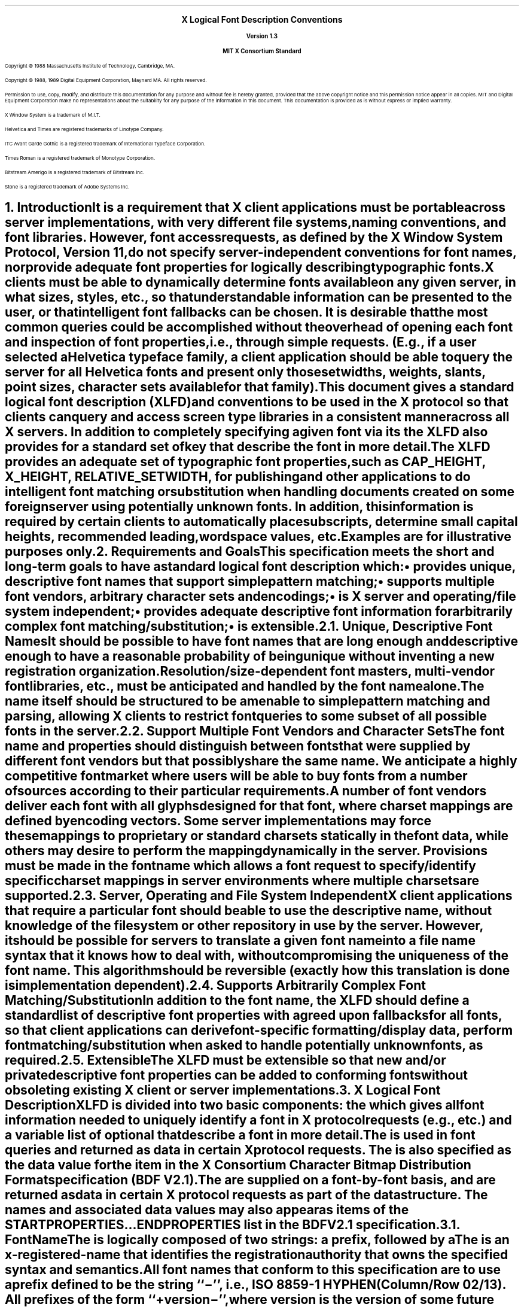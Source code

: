 .\" Use tbl and -ms and macros.t
.\" $XConsortium: xlfd.tbl.ms,v 1.1 89/11/16 18:12:10 rws Exp $
.EH ''''
.OH ''''
.EF ''''
.OF ''''
.ps 11
.nr PS 11
\&
.sp 8
.ce 5
\s+2\fBX Logical Font Description Conventions\fP\s-2

\s-1\fBVersion 1.3\fP\s-1

\s+1\fBMIT X Consortium Standard\fP\s-1
.sp 10
.ps 9
.nr PS 9
.LP
Copyright \(co 1988 
Massachusetts Institute of Technology, 
Cambridge, MA.
.LP
Copyright \(co 1988, 1989 
Digital Equipment Corporation, Maynard MA. All rights reserved.
.LP 
Permission to use, copy, modify, and distribute this documentation 
for any purpose and without fee is hereby granted, provided 
that the above copyright notice and this permission 
notice appear in all copies.
MIT and Digital Equipment Corporation make no representations about the 
suitability for any purpose of the information in this document. 
This documentation is provided as is without express or implied warranty. 
.sp 8
.LP
X Window System is a trademark of M.I.T.
.LP             
Helvetica and Times are registered trademarks of Linotype Company.
.LP
ITC Avant Garde Gothic is a registered trademark of International 
Typeface Corporation.
.LP
Times Roman is a registered trademark of Monotype Corporation.
.LP
Bitstream Amerigo is a registered trademark of Bitstream Inc.
.LP             
Stone is a registered trademark of Adobe Systems Inc.
.ps 11
.nr PS 11
.bp
.EH '\fBX Logical Font Description Conventions\fP''\fBX11, Release 4'
.OH '\fBX Logical Font Description Conventions\fP''\fBX11, Release 4'
.EF ''\fB % \fP''
.OF ''\fB % \fP''
.NH 1 
Introduction
.XS
\*(SN Introduction
.XE
.LP 
It is a requirement that X client applications must be portable across server
implementations, with very different file systems, naming conventions, and 
font libraries.
However, font access requests, 
as defined by the X Window System Protocol, Version 11, 
do not specify server-independent conventions for font names, 
nor provide adequate font properties for logically describing typographic fonts.
.LP
X clients must be able to dynamically determine fonts 
available on any given server, in what sizes, styles, etc., so that 
understandable information can be presented to the user, or that intelligent
font fallbacks can be chosen.
It is desirable that the most common queries could be accomplished 
without the overhead of opening each font and inspection of font properties, 
i.e., through simple 
.PN ListFonts 
requests.
(E.g., if a user selected a Helvetica typeface family, 
a client application should be able to query the server 
for all Helvetica fonts and present only those setwidths, weights, slants, 
point sizes, character sets available for that family).
.LP
This document gives a standard logical font description 
(XLFD) and conventions to be used in the X protocol 
so that clients can query and access screen type libraries 
in a consistent manner across all X servers.
In addition to completely specifying a given font via its 
.PN FontName ,
the XLFD also provides for a standard set of key 
.PN FontProperties
that describe the font in more detail. 
.LP
The XLFD provides an adequate set of typographic font properties, 
such as \s-1CAP_HEIGHT\s+1, \s-1X_HEIGHT\s+1, \s-1RELATIVE_SETWIDTH\s+1, 
for publishing and other applications to do intelligent font matching 
or substitution when handling documents created on some foreign server 
using potentially unknown fonts.
In addition, 
this information is required by certain clients to automatically place 
subscripts, determine small capital heights, recommended leading, 
wordspace values, etc.
.LP
Examples are for illustrative purposes only.
.NH 1
Requirements and Goals
.XS
\*(SN Requirements and Goals
.XE
.LP 
This specification meets the short and long-term goals to have a 
standard logical font description which:
.IP \(bu 5
provides unique, descriptive font names that support simple pattern matching;
.IP \(bu 5
supports multiple font vendors, arbitrary character sets and encodings;
.IP \(bu 5
is X server and operating/file system independent;
.IP \(bu 5
provides adequate descriptive font information for arbitrarily complex font 
matching/substitution;
.IP \(bu 5
is extensible.
.NH 2
Unique, Descriptive Font Names
.XS
\*(SN Unique, Descriptive Font Names
.XE
.LP
It should be possible to have font names that are long enough and 
descriptive enough to have a reasonable probability of being unique 
without inventing a new registration organization.
Resolution/size-dependent font masters, multi-vendor font libraries, 
etc., must be anticipated and handled by the font name alone.
.LP
The name itself should be structured to be amenable to simple pattern 
matching and parsing, allowing X clients to restrict font queries to 
some subset of all possible fonts in the server.
.NH 2
Support Multiple Font Vendors and Character Sets
.XS
\*(SN Support Multiple Font Vendors and Character Sets
.XE
.LP
The font name and properties should distinguish between fonts 
that were supplied by different font vendors 
but that possibly share the same name. 
We anticipate a highly competitive font market where users will be able to 
buy fonts from a number of sources according to their particular requirements.
.LP
A number of font vendors deliver each font with all glyphs designed for that
font, where charset mappings are defined by encoding vectors.
Some server implementations may force these mappings to proprietary 
or standard charsets statically in the font data, 
while others may desire to perform the mapping dynamically in the server.
Provisions must be made in the font name 
which allows a font request to specify/identify specific charset mappings 
in server environments where multiple charsets are supported.
.NH 2
Server, Operating and File System Independent
.XS
\*(SN Server, Operating and File System Independent
.XE
.LP
X client applications that require a particular font should be able to use 
the descriptive name, without knowledge of the file system or other 
repository in use by the server.
However, 
it should be possible for servers to translate a given font name 
into a file name syntax that it knows how to deal with, 
without compromising the uniqueness of the font name.
This algorithm should be reversible (exactly how this translation is done is 
implementation dependent).
.NH 2
Supports Arbitrarily Complex Font Matching/Substitution
.XS
\*(SN Supports Arbitrarily Complex Font Matching/Substitution
.XE
.LP
In addition to the font name, 
the XLFD should define a standard list of descriptive font properties 
with agreed upon fallbacks for all fonts, so that client applications 
can derive font-specific formatting/display data, 
perform font matching/substitution 
when asked to handle potentially unknown fonts, as required.
.NH 2
Extensible
.XS
\*(SN Extensible
.XE
.LP
The XLFD must be extensible so that new and/or private descriptive font 
properties can be added to conforming fonts without obsoleting existing 
X client or server implementations.
.NH 1
X Logical Font Description
.XS
\*(SN X Logical Font Description
.XE
.LP
XLFD is divided into two basic components: 
the 
.PN FontName , 
which gives all font information needed to uniquely identify a font 
in X protocol requests (e.g.,
.PN OpenFont , 
.PN ListFonts , 
etc.) and a variable list of optional 
.PN FontProperties 
that describe a font in more detail.
.LP
The 
.PN FontName 
is used in font queries and returned as data in certain X protocol requests.
The
.PN FontName 
is also specified as the data value for the 
.PN FONT
item in the X Consortium Character Bitmap Distribution Format specification 
(BDF V2.1).
.LP
The 
.PN FontProperties 
are supplied on a font-by-font basis, and are returned 
as data in certain X protocol requests as part of the 
.PN XFontStruct
data structure.
The
.PN FontProperties 
names and associated data values may also appear as items of the 
\s-1\fBSTARTPROPERTIES\fP\s+1...\s-1\fBENDPROPERTIES\fP\s+1 list 
in the BDF V2.1 specification.
.NH 2
FontName
.XS
\*(SN FontName
.XE
.LP
The
.PN FontName 
is logically composed of two strings: a 
.PN FontNameRegistry
prefix, followed by a 
.PN FontNameSuffix . 
The 
.PN FontNameRegistry
is an x-registered-name 
that identifies the registration authority that owns the specified 
.PN FontNameSuffix
syntax and semantics.
.LP
All font names that conform to this specification are to use a 
.PN FontNameRegistry
prefix defined to be the string ``\-'', 
i.e., ISO 8859-1 HYPHEN (Column/Row 02/13). 
All 
.PN FontNameRegistry 
prefixes of the form ``+\fIversion\fP\-'', 
where \fIversion\fP is the version of some future XLFD specification, 
are reserved by the X Consortium for future extensions to XLFD font names.
If required, extensions to the current XLFD font name shall be constructed 
by appending new fields to the current structure, 
each delimited by the existing field delimiter.
The availability of other 
.PN FontNameRegistry
prefixes or fonts that support other registries 
is server implementation dependent.
.LP
In the X protocol specification, 
the 
.PN FontName 
is required to be a string; 
hence, numeric field values are represented in the name as string equivalents.
All 
.PN FontNameSuffix 
fields are also defined as 
.PN FontProperties , 
in which case numeric property values are represented as signed 
or unsigned integers as appropriate.
.NH 3
FontName Syntax
.LP
The
.PN FontName 
is a structured, parsable string (X data type STRING8) 
whose Backus-Naur Form syntax description is as follows:
.IN "FontName Syntax"
.ps 9
.nr PS 9
.TS 
rw(1.5i) lw(3.75i).
.sp 6p
T{
FontName ::=
T}	T{
XFontNameRegistry XFontNameSuffix | 
PrivFontNameRegistry PrivFontNameSuffix
T}
T{
XFontNameRegistry ::=
T}	T{
XFNDelim | XFNExtPrefix Version XFNDelim
T}
T{
XFontNameSuffix ::=
T}	T{
FOUNDRY XFNDelim FAMILY_NAME XFNDelim WEIGHT_NAME
XFNDelim SLANT XFNDelim SETWIDTH_NAME XFNDelim ADD_
STYLE_NAME XFNDelim PIXEL_SIZE XFNDelim POINT_SIZE 
XFNDelim RESOLUTION_X XFNDelim RESOLUTION_Y XFNDelim 
SPACING XFNDelim AVERAGE_WIDTH XFNDelim CHARSET_
REGISTRY XFNDelim CHARSET_ENCODING
T}
T{
Version ::=
T}	T{
STRING8 \- the XLFD version that defines an extension 
to the font name syntax (e.g., ``2.0'')
T}
T{
XFNExtPrefix ::=
T}	T{
OCTET \- the value of ISO8859-1 PLUS (Column/Row 02/13)
T}
T{
XFNDelim ::=
T}	T{
OCTET \- the value of ISO8859-1 HYPHEN (Column/Row 02/13)
T}
T{
PrivFontNameRegistry ::=
T}	T{
STRING8 \- other than those strings reserved by XLFD
T}
PrivFontNameSuffix ::=	STRING8
.TE
.ps 11
.nr PS 11
.LP
Field values are constructed as strings of ISO8859-1 graphic characters, 
excluding the following:
.IP \(bu 5
HYPHEN (02/13), the XLFD font name delimiter character;
.IP \(bu 5
QUESTION MARK (03/15) and ASTERISK (02/10), the X protocol 
fontname wildcard characters.
.LP
Alphabetic case distinctions are allowed, but are for human readability 
concerns only.
Conforming X servers will perform matching on font name query/open requests 
independent of case.
The entire font name string must have no more than 255 characters.
It is recommended that clients construct font name query patterns 
by explicitly including all field delimiters to avoid unexpected results.
Note, that SPACE is a valid character of a 
.PN FontName 
field; e.g., a FAMILY_NAME might be ITC Avant Garde Gothic.
.NH 3
FontName Field Definitions
.XS
\*(SN FontName Field Definitions
.XE
.NH 4
FOUNDRY : x-registered-name
.XS
\*(SN FOUNDRY : x-registered-name
.XE
.LP
FOUNDRY is an x-registered-name,
the name or identifier of the digital type foundry 
that digitized and supplied the font data, 
or if different, the identifier of the organization that last modified 
the font shape or metric information.
.LP
The reason this distinction is necessary is 
that a given font design may be licensed from one source (e.g., ITC) 
but digitized and sold by any number of different type suppliers.
Each digital version of the original design will in general be somewhat 
different in metrics and shape from the idealized original font data, 
as each font foundry, for better or for worse, has its own standards 
and practices for tweaking a typeface for a particular generation 
of output technologies, or has its own perception of market needs. 
.LP
It is up to the type supplier to register with the X Consortium a 
suitable name for this 
.PN FontName 
field, according to the registration procedures defined by the Consortium.
.LP
The X Consortium shall define procedures for registering foundry names, 
and shall maintain and publish in a timely manner 
a registry of such registered names for use in XLFD font names and properties.
.LP
.NH 4
FAMILY_NAME : string
.XS
\*(SN FAMILY_NAME : string
.XE
.LP
FAMILY_NAME is a string that identifies the range or ``family'' of 
typeface designs that are all variations of one basic typographic style. 
This must be spelled out in full, with words separated by spaces as required. 
This name must be human-understandable and suitable for presentation to a 
font user to identify the typeface family.
.LP
It is up to the type supplier to supply and maintain a suitable string for 
this field and font property, to secure the proper legal title to a given 
name, and to guard against the infringement of other's copyrights or 
trademarks.
By convention, FAMILY_NAME is not translated.
FAMILY_NAME may include an indication of design ownership 
if considered a valid part of the 
typeface family name (see examples below).
.LP
Examples of FAMILY_NAMEs:
.LP
.Ds
Helvetica
ITC Avant Garde Gothic 
Times
Times Roman
Bitstream Amerigo
Stone
.De
.NH 4
WEIGHT_NAME : string
.XS
\*(SN WEIGHT_NAME : string
.XE
.LP
WEIGHT_NAME is a string that identifies the font's typographic weight, 
i.e., the nominal blackness of the font, 
according to the FOUNDRY's judgement.
This name must be human-understandable and suitable for presentation to a 
font user.
.LP 
The interpretation of this field is somewhat problematic, 
as the typographic judgement of weight has traditionally 
depended on the overall design of the typeface family in question 
(i.e., it is possible that the DemiBold weight of one font could be 
almost equivalent in typographic feel to a Bold font from another family).
.LP
WEIGHT_NAME is captured as an arbitrary string 
since it is an important part of a font's complete human-understandable name, 
but it should not be used for font matching/substitution.
X client applications should use the weight-related font properties 
(RELATIVE_WEIGHT and WEIGHT) that give the coded relative weight, 
and the calculated weight, respectively, for this purpose.
.NH 4
SLANT : code-string
.XS
\*(SN SLANT : code-string
.XE
.LP
SLANT is a code-string that indicates the overall posture of the 
typeface design used in the font.
The encoding is as follows:
.TS H
lw(.5i) lw(1.25i) lw(3.5i).
_
.sp 6p
.B
Code	English Translation	Description
.sp 6p
_
.sp 6p
.TH
.R
``R''	Roman	Upright design
``I''	Italic	T{
Italic design, slanted clockwise from vertical
T}
``O''	Oblique	T{
Obliqued upright design, slanted clockwise from vertical
T}
``RI''	Reverse Italic	T{
Italic design, slanted counter clockwise from vertical
T}
``RO''	Reverse Oblique	T{
Obliqued upright design, slanted counter clockwise from vertical
T}
``OT''	Other	Other
.sp 6p
_
.TE
.LP
The SLANT codes are for programming convenience only, and usually are 
converted into their equivalent human-understandable form before being 
presented to a user.
.NH 4
SETWIDTH_NAME : string
.XS
\*(SN SETWIDTH_NAME : string
.XE
.LP 
SETWIDTH_NAME is a string that gives the font's typographic 
proportionate width, i.e., the nominal width per horizontal unit of the 
font, according to the FOUNDRY's judgment.
.LP
As with WEIGHT_NAME, the interpretation of this field or font property is 
somewhat problematic, as the designer's judgment of setwidth has 
traditionally depended on the overall design of the typeface family in 
question.
X client applications should use the RELATIVE_SETWIDTH font property 
which gives the relative coded proportionate width, or calculate 
the proportionate width, 
for purposes of font matching or substitution.
.LP
Examples of SETWIDTH_NAMEs:
.LP
.Ds
Normal 
Condensed 
Narrow 
Double Wide
.De
.NH 4
ADD_STYLE_NAME : string
.XS
\*(SN ADD_STYLE_NAME : string
.XE
.LP
ADD_STYLE_NAME is a string that identifies additional typographic 
style information not captured by other fields, but needed 
to uniquely identify the font.
.LP
ADD_STYLE_NAME is not a typeface classification field, 
and is only used for uniqueness. 
Its usage, as such, is not limited to typographic style distinctions.
.LP
Examples of ADD_STYLE_NAMEs:
.LP
.Ds
Serif
Sans Serif
Informal
Decorated
.De
.NH 4
PIXEL_SIZE : integer-string
.XS
\*(SN PIXEL_SIZE : integer-string
.XE
.LP 
PIXEL_SIZE is an unsigned integer-string typographic metric in 
device pixels which gives the body size of the font at a particular 
POINT_SIZE and RESOLUTION_Y.
PIXEL_SIZE normally incorporates additional vertical spacing 
considered part of the font design.
(Note, however, that this value is not necessarily equivalent to the height 
of the font bounding box).
PIXEL_SIZE is in the range zero to a ``very-large-number''.
.LP
PIXEL_SIZE would normally be used by X client applications that need to 
query fonts according to device-dependent size, 
regardless of the point size or vertical resolution 
the font was designed for.
.NH 4
POINT_SIZE : integer-string
.XS
\*(SN POINT_SIZE integer-string
.XE
.LP 
POINT_SIZE is an unsigned integer-string typographic metric in 
device-independent units which gives the body size 
the font was designed for.
This field normally incorporates additional vertical spacing 
considered part of the font design.
(Note, however, that POINT_SIZE is not necessarily equivalent to the height 
of the font bounding box). 
POINT_SIZE is expressed in decipoints (where points are as defined 
in the X protocol or 72.27 pts = 1 inch) in the range zero to a 
``very-large-number''.
.LP
POINT_SIZE and RESOLUTION_Y would be used by X clients to query fonts 
according to device-independent size, to maintain constant text 
size on the display regardless of the PIXEL_SIZE used for the font.
.NH 4
RESOLUTION_X : integer-string
.XS
\*(SN RESOLUTION_X : integer-string
.XE
.NH 4
RESOLUTION_Y : integer-string
.XS
\*(SN RESOULTION_Y : integer-string
.XE
.LP 
RESOLUTION_X and RESOLUTION_Y are unsigned integer-strings, 
the horizontal and vertical resolution that the font was designed for, 
measured in pixels/dots per inch (dpi).
Horizontal and vertical values are required 
since a separate bitmap font must be designed 
for displays with very different aspect ratios
(e.g., 1:1, 4:3, 2:1, etc.).
.LP 
The separation of pixel/point size and resolution is necessary 
because X allows for servers with very different video characteristics 
(e.g., horizontal and vertical resolution, screen and pixel size, 
pixel shape, etc.) to potentially access the same font library.
The font name, then, must differentiate between a 14 point font designed 
for 75 dpi (body size of about 14 pixels) or a 14 point font designed 
for 150 dpi (about 28 pixels), etc.
Further, 
in servers that implement some or all fonts as continuously scaled outlines,
POINT_SIZE and RESOLUTION_Y will help the server to differentiate 
between potentially separate font masters for text, title,
and display sizes or for other typographic considerations.
.NH 4 
SPACING : code-string
.XS
\*(SN SPACING : code-string
.XE
.LP 
SPACING is a code-string that indicates the escapement class of the font, 
i.e., monospace (fixed pitch), proportional (variable pitch), 
or charcell (a special monospaced font that conforms to the traditional 
data processing character cell font model).
.ps 9
.nr PS 9
.TS H
lw(.5i) lw(1.25i) lw(3.5i).
_
.sp 6p
.B
Code	English Translation	Description
.sp 6p
_
.sp 6p
.TH
.R
``P''	Proportional	T{
A font whose logical character widths vary for each glyph.
Note that no other restrictions are placed on the metrics 
of a proportional font.
T}
``M''	Monospaced	T{
A font whose logical character widths are constant 
(i.e., all char widths of the font are = max_bounds.width).
No other restrictions are placed on the metrics of a monospaced font.
T}
``C''	CharCell	T{
A monospaced font which follows the standard typewriter character cell model
(i.e., the glyphs of the font can be modeled by X clients as ``boxes'' 
of the same width and height which are imaged side by side 
to form text strings, or top to bottom to form text lines.
By definition, 
all glyphs have the same logical character width, 
and no glyphs have ``ink'' outside of the character cell\-there is no kerning 
(i.e., on a per char basis with positive metrics: 
0 <= left-bearing <= right-bearing <= width; 
with negative metrics: width <= left-bearing <= right-bearing <= 0)\-and 
the vertical extents of the font do not exceed the vertical spacing 
(i.e., on a per char basis: ascent <= font-ascent 
and descent <= font-descent). 
The cell height = font-descent + font-ascent, and width = AVERAGE_WIDTH.
T}
.sp 6p
_
.TE
.ps 11
.nr PS 11
.NH 4
AVERAGE_WIDTH : integer-string
.XS
\*(SN AVERAGE_WIDTH : integer-string
.XE
.LP 
AVERAGE_WIDTH is an unsigned integer-string typographic metric value 
giving the unweighted arithmetic mean width of all glyphs in the font, 
measured in 1/10th pixels.
Note, for monospaced and character cell fonts, 
this is the width of all glyphs in the font.
.NH 4
CHARSET_REGISTRY : x-registered-name
.XS
\*(SN CHARSET_REGISTRY : x-registered-name
.XE
.NH 4
CHARSET_ENCODING : registered-name
.XS
\*(SN CHARSET_ENCODING : registered-name
.XE
.LP
The character set used to encode the glyphs of the font (and implicitly 
the font's glyph repertoire), as maintained by the X Consortium character 
set registry.
CHARSET_REGISTRY is an x-registered-name that identifies 
the registration authority that owns the specified encoding.
CHARSET_ENCODING is a registered-name that identifies the coded character set 
as defined by that registration authority.
.LP
Although the X protocol does not explicitly have any knowledge about 
character set encodings, 
it is expected that server implementers will prefer to embed knowledge 
of certain proprietary or industry standard charsets into their font library 
for reasons of performance and convenience. 
The CHARSET_REGISTRY and CHARSET_ENCODING fields/properties allow 
an X client font request to specify a specific charset mapping 
in server environments where multiple charsets are supported.
The availability of any particular 
character set is font and server implementation dependent.
.LP
To prevent collisions when defining character set names, 
it is recommended that CHARSET_REGISTRY/CHARSET_ENCODING name pairs 
be constructed according to the following conventions:
.IN "CHARSET Syntax"
.ps 9
.nr PS 9
.TS
rw(1.5i) lw(3.75i).
.sp 6p
CharsetRegistry ::=	T{
StdCharsetRegistryName | PrivCharsetRegistryName
T}
CharsetEncoding ::=	T{
StdCharsetEncodingName | PrivCharsetEncodingName
T}
StdCharsetRegistryName ::=	T{
StdOrganizationId StdNumber | StdOrganizationId StdNumber Dot Year
T}
PrivCharsetRegistryName ::=	OrganizationId STRING8
StdCharsetEncodingName ::=	T{
STRING8--numeric part # of referenced standard
T}
PrivCharsetEncodingName ::=	STRING8
StdOrganizationId ::=	T{
STRING8--the registered name or acronym of the referenced standard organization
T}
StdNumber ::=	STRING8--referenced standard number
OrganizationId ::=	T{
STRING8--the registered name or acronym of the organization
T}
Dot ::=	``\.''--ISO 8859-1 FULL STOP (Column/Row 2/14)
Year ::=	STRING8--numeric year (for example, 1989)
.TE
.ps 11
.nr PS 11
.LP
The X Consortium shall maintain and publish in a timely manner a 
registry of such character set names for use in X protocol font names 
and properties as specified in XLFD.
.LP
The ISO Latin 1 character set shall be registered by the X Consortium as the 
CHARSET_REGISTRY-CHARSET_ENCODING value pair: ``ISO8859-1''.
.NH 3
Examples
.LP
The following examples of font names are derived from the screen fonts 
shipped with the R3 server.
.ps 9
.nr PS 9
.TS H
lw(1.35i) lw(4.55i).
_
.sp 6p
.B
Font	X FontName
.sp 6p
_
.sp 6p
.TH
.R
\fB75dpi Fonts\fP
.sp 3p
T{
Charter 12pt
T}	T{
-Bitstream-Charter-Medium-R-Normal--12-120-75-75-P-68-ISO8859-1
T}
T{
Charter Bold 12pt
T}	T{
-Bitstream-Charter-Bold-R-Normal--12-120-75-75-P-76-ISO8859-1
T}
T{
Charter BoldItalic 12pt
T}	T{
-Bitstream-Charter-Bold-I-Normal--12-120-75-75-P-75-ISO8859-1C
T}
T{
Charter Italic 12pt
T}	T{
-Bitstream-Charter-Medium-I-Normal--12-120-75-75-P-66-ISO8859-1
T}
Courier 8pt	-Adobe-Courier-Medium-R-Normal--8-80-75-75-M-50-ISO8859-1
Courier 10pt	-Adobe-Courier-Medium-R-Normal--10-100-75-75-M-60-ISO8859-1
Courier 12pt	-Adobe-Courier-Medium-R-Normal--12-120-75-75-M-70-ISO8859-1
Courier 14pt	-Adobe-Courier-Medium-R-Normal--14-140-75-75-M-90-ISO8859-1
Courier 18pt	-Adobe-Courier-Medium-R-Normal--18-180-75-75-M-110-ISO8859-1
Courier 24pt	-Adobe-Courier-Medium-R-Normal--24-240-75-75-M-150-ISO8859-1
T{
Courier Bold 10pt
T}	T{
-Adobe-Courier-Bold-R-Normal--10-100-75-75-M-60-ISO8859-1
T}
T{
Courier BoldOblique 10pt
T}	T{
-Adobe-Courier-Bold-O-Normal--10-100-75-75-M-60-ISO8859-1
T}
T{
Courier Oblique 10pt
T}	T{
-Adobe-Courier-Medium-O-Normal--10-100-75-75-M-60-ISO8859-1
T}
.sp 3p
\fB100dpi Fonts\fP
.sp 3p
T{
Symbol 8pt
T}	T{
-Adobe-Symbol-Medium-R-Normal--11-80-100-100-P-61-Adobe-FONTSPECIFIC
T}
T{
Symbol 10pt
T}	T{
-Adobe-Symbol-Medium-R-Normal--14-100-100-100-P-85-Adobe-FONTSPECIFIC
T}
T{
Symbol 12pt
T}	T{
-Adobe-Symbol-Medium-R-Normal--17-120-100-100-P-95-Adobe-FONTSPECIFIC
T}
T{
Symbol 14pt
T}	T{
-Adobe-Symbol-Medium-R-Normal--20-140-100-100-P-107-Adobe-\%FONTSPECIFIC
T}
T{
Symbol 18pt
T}	T{
-Adobe-Symbol-Medium-R-Normal--25-180-100-100-P-142-Adobe-\%FONTSPECIFIC
T}
T{
Symbol 24pt
T}	T{
-Adobe-Symbol-Medium-R-Normal--34-240-100-100-P-191-Adobe-\%FONTSPECIFIC
T}
T{
Times Bold 10pt
T}	T{
-Adobe-Times-Bold-R-Normal--14-100-100-100-P-76-ISO8859-1
T}
T{
Times BoldItalic 10pt
T}	T{
-Adobe-Times-Bold-I-Normal--14-100-100-100-P-77-ISO8859-1
T}
T{
Times Italic 10pt
T}	T{
-Adobe-Times-Medium-I-Normal--14-100-100-100-P-73-ISO8859-1
T}
T{
Times Roman 10pt
T}	T{
-Adobe-Times-Medium-R-Normal--14-100-100-100-P-74-ISO8859-1
T}
_
.TE
.ps 11
.nr PS 11
.NH 2
FontProperties
.XS
\*(SN FontProperties
.XE
.LP
All font properties are optional, but will generally include the 
font name fields, and on a font-by-font basis any other useful font 
descriptive/usage information that may be required to use the font 
intelligently.
The XLFD specifies an extensive set of standard X font properties, 
their interpretation and fallback rules when the property is not defined 
for a given font.
The goal is to provide client applications with enough font information 
to be able to make automatic formatting/display decisions 
with good typographic results.
.LP
Additional standard X font property definitions may be defined in the 
future and private properties may exist in X fonts at any time.
Private font properties should be defined to conform to the general mechanism 
defined in the X protocol to prevent overlap of name space and ambiguous 
property names, i.e., private font property names are of the form: 
ISO8859-1 UNDERSCORE (Column/Row 05/15), 
followed by the organizational identifier, followed by UNDERSCORE, 
and terminated with the property name.
.LP
The Backus-Naur Form syntax description of X Font Properties is:
.IN "Font Properties" "BNF Syntax"
.ps 9
.nr PS 9
.TS
rw(1.5i) lw(3.75i).
.sp 6p
Properties ::=	OptFontPropList
OptFontPropList ::=	NULL | OptFontProp OptFontPropList
OptFontProp ::=	PrivateFontProp | XFontProp
PrivateFontProp ::=	T{
STRING8 | Underscore OrganizationId Underscore STRING8
T}
XFontProp ::=	T{
FOUNDRY | FAMILY_NAME | WEIGHT_NAME | SLANT | \%SETWIDTH_NAME | ADD_STYLE_NAME 
| PIXEL_SIZE | POINT_SIZE \%| RESOLUTION_X | RESOLUTION_Y | SPACING | 
AVERAGE_WIDTH | CHARSET_REGISTRY | CHARSET_ENCODING | QUAD_WIDTH | 
RESOLUTION | MIN_SPACE | NORM_SPACE | MAX_SPACE | END_SPACE | SUPERSCRIPT_X | 
SUPERSCRIPT_Y | SUBSCRIPT_X | SUBSCRIPT_Y | UNDERLINE_POSITION | 
UNDERLINE_THICKNESS | STRIKEOUT_ASCENT | STRIKEOUT_DESCENT | ITALIC_ANGLE 
| X_HEIGHT | WEIGHT | FACE_NAME | COPYRIGHT | AVG_CAPITAL_WIDTH | 
AVG_LOWERCASE_WIDTH | RELATIVE_SETWIDTH | RELATIVE_WEIGHT | CAP_HEIGHT | 
SUPERSCRIPT_SIZE | FIGURE_WIDTH | SUBSCRIPT_SIZE | SMALL_CAP_SIZE | 
NOTICE | DESTINATION
T}
Underscore ::=	T{
OCTET-the value of ISO8859-1 UNDERSCORE character (Column/Row \%05/15)
T}
OrganizationId ::=	T{
STRING8-the registered name of the organization
T}
.TE
.ps 11
.nr PS 11
.NH 3
FOUNDRY : ATOM
.XS
\*(SN FOUNDRY : ATOM
.XE
.LP
As defined in the
.PN FontName ,
except the property type is ATOM. 
.LP
FOUNDRY can not be calculated or defaulted if not supplied as a font property.
.NH 3
FAMILY_NAME : ATOM
.XS
\*(SN FAMILY_NAME : ATOM
.XE
.LP
As defined in the 
.PN FontName ,
except the property type is ATOM. 
.LP
FAMILY_NAME can not be calculated or defaulted if not supplied as a font 
property.
.NH 3
WEIGHT_NAME : ATOM
.XS
\*(SN WEIGHT_NAME : ATOM
.XE
.LP
As defined in the 
.PN FontName ,
except the property type is ATOM. 
.LP
WEIGHT_NAME can be defaulted if not supplied as a font property, as follows:
.LP
.DS
if (WEIGHT_NAME undefined) then 
   WEIGHT_NAME = ATOM(``Medium'')
.DE
.NH 3
SLANT : ATOM
.XS
\*(SN SLANT : ATOM
.XE
.LP
As defined in the 
.PN FontName ,
except the property type is ATOM. 
.LP
SLANT can be defaulted if not supplied as a font property, as follows:
.LP
.DS
if (SLANT undefined) then 
   SLANT = ATOM(``R'')
.DE
.NH 3
SETWIDTH_NAME : ATOM
.XS
\*(SN SETWIDTH_NAME : ATOM
.XE
.LP
As defined in the 
.PN FontName ,
except the property type is ATOM.
.LP
SETWIDTH_NAME can be defaulted if not supplied as a font property, as follows:
.LP
.DS
if (SETWIDTH_NAME undefined) then
   SETWIDTH_NAME = ATOM(``Normal'')
.DE
.NH 3
ADD_STYLE_NAME : ATOM
.XS
\*(SN ADD_STYLE_NAME : ATOM
.XE
.LP
As defined in the 
.PN FontName ,
except the property type is ATOM.
.LP
ADD_STYLE_NAME can be defaulted if not supplied as a font property, as follows:
.LP
.DS
if (ADD_STYLE_NAME undefined) then
   ADD_STYLE_NAME = ATOM(``'')
.DE
.NH 3
PIXEL_SIZE : CARD32
.XS
\*(SN PIXEL_SIZE : CARD32
.XE
.LP
As defined in the 
.PN FontName ,
except the property type is CARD32.
.LP
X clients requiring pixel values for the various typographic fixed 
spaces (EM space, EN space and THIN space), can use the following 
algorithm for computing these values from other properties specified 
for a font:
.LP
.DS
DeciPointsPerInch = 722.7
EMspace = ROUND ((RESOLUTION_X * POINT_SIZE) / DeciPointsPerInch)
ENspace = ROUND (EMspace / 2)
THINspace = ROUND (EMspace / 3)\fP
.DE
.LP
Note that a ``/'' denotes real division, ``*'' denotes real multiplication,
and ``ROUND'' denotes a function that rounds its real argument ``a'' up/down 
to the next integer, according to x = FLOOR(a + 0.5), where FLOOR is a 
function that rounds its argument down to an integer.
.LP
PIXEL_SIZE can be approximated if not supplied as a font property, 
according to the algorithm:
.LP
.DS
DeciPointsPerInch = 722.7
if (PIXEL_SIZE undefined) then
   PIXEL_SIZE = ROUND ((RESOLUTION_Y * POINT_SIZE) / DeciPointsPerInch)
.DE
.NH 3
POINT_SIZE : CARD32
.XS
\*(SN POINT_SIZE : CARD32
.XE
.LP
As defined in the 
.PN FontName ,
except the property type is CARD32.
.LP
X clients requiring device-independent values for EMspace, 
ENspace and THINspace, can use the following algorithm:
.LP
.DS I
EMspace = ROUND (POINT_SIZE / 10)
ENspace = ROUND (POINT_SIZE / 20)
THINspace = ROUND (POINT_SIZE / 30)
.DE
.LP
Design POINT_SIZE can not be calculated or approximated.
.NH 3
RESOLUTION_X : CARD32
.XS
\*(SN RESOLUTION_X : CARD32
.XE
.LP
As defined in the 
.PN FontName ,
except the property type is CARD32.
.LP
RESOLUTION_X cannot be calculated or approximated.
.NH 3
RESOLUTION_Y : CARD32
.XS
\*(SN RESOLUTION_Y : CARD32
.XE
.LP
As defined in the 
.PN FontName ,
except the property type is CARD32.
.LP
RESOLUTION_Y cannot be calculated or approximated.
.NH 3
SPACING : ATOM
.XS
\*(SN SPACING : ATOM
.XE
.LP
As defined in the 
.PN FontName ,
except the property type is ATOM.
.LP
SPACING can be calculated if not supplied as a font property, 
according to the definitions given above for the 
.PN FontName .
.NH 3
AVERAGE_WIDTH : CARD32
.XS
\*(SN AVERAGE_WIDTH : CARD32
.XE
.LP
As defined in the 
.PN FontName ,
except the property type is CARD32.
.LP
AVERAGE_WIDTH can be calculated if not provided as a font property, 
according to the following algorithm:
.LP
.DS
if (AVERAGE_WIDTH undefined) then
   AVERAGE_WIDTH = ROUND (MEAN (all glyph widths in font) * 10)
.DE
.LP
where MEAN is a function that returns the arithmetic mean of its arguments.
.LP
X clients requiring values for the number of characters per inch (pitch) 
of a monospaced font can use the following algorithm using the 
AVERAGE_WIDTH and RESOLUTION_X font properties:
.LP
.DS
if (SPACING not proportional) then
   CharPitch = (RESOLUTION_X * 10) / AVERAGE_WIDTH
.DE
.NH 3
CHARSET_REGISTRY : ATOM
.XS
\*(SN CHARSET_REGISTRY : ATOM
.XE
.LP
As defined in the 
.PN FontName ,
except the property type is ATOM.
.LP
CHARSET_REGISTRY can not be defaulted if not supplied as a font property.
.NH 3
CHARSET_ENCODING : ATOM
.XS
\*(SN CHARSET_ENCODING : ATOM
.XE
.LP
As defined in the 
.PN FontName ,
except the property type is ATOM.
.LP
CHARSET_ENCODING can not be defaulted if not supplied as a font property.
.NH 3
MIN_SPACE : CARD32
.XS
\*(SN MIN_SPACE : CARD32
.XE
.LP
MIN_SPACE is an unsigned integer value 
that gives the recommended minimum wordspace value to be used with this font.
.LP
MIN_SPACE can be approximated if not provided as a font property, 
according to the algorithm:
.LP
.DS I
if (MIN_SPACE undefined) then
   MIN_SPACE = ROUND(0.75 * NORM_SPACE)
.DE
.NH 3
NORM_SPACE : CARD32
.XS
\*(SN NORM_SPACE : CARD32
.XE
.LP
NORM_SPACE is an unsigned integer value 
that gives the recommended normal wordspace value to be used with this font.
.LP
NORM_SPACE can be approximated if not provided as a font property, 
according to the following algorithm:
.LP
.DS 0
DeciPointsPerInch = 722.7
if (NORM_SPACE undefined) then
   if (SPACE glyph exists) then
      NORM_SPACE = width of SPACE
   else NORM_SPACE = ROUND((0.33 * RESOLUTION_X * POINT_SIZE) /
					DeciPointsPerInch)
.DE
.NH 3
MAX_SPACE : CARD32
.XS
\*(SN MAX_SPACE : CARD32
.XE
.LP
MAX_SPACE is an unsigned integer value 
that gives the recommended maximum wordspace value to be used with this font.
.LP
MAX_SPACE can be approximated if not provided as a font property, 
according to the following algorithm:
.LP
.DS
if (MAX_SPACE undefined) then
   MAX_SPACE = ROUND(1.5 * NORM_SPACE)
.DE
.NH 3
END_SPACE : CARD32
.XS
\*(SN END_SPACE : CARD32
.XE
.LP
END_SPACE is an unsigned integer value 
that gives the recommended spacing at the end of sentences.
.LP
END_SPACE can be approximated if not provided as a font property, 
according to the following algorithm:
.LP
.DS 
if (END_SPACE undefined) then
   END_SPACE = NORM_SPACE
.DE
.NH 3
AVG_CAPITAL_WIDTH : INT32
.XS
\*(SN AVG_CAPITAL_WIDTH : INT32
.XE
.LP
AVG_CAPITAL_WIDTH is an integer value 
that gives the unweighted arithmetic mean width of all the capital glyphs 
in the font, in 1/10th pixels (applies to Latin and non-Latin fonts).
For Latin fonts, 
capitals are the glyphs A-Z.
Normally used for font matching/substitution.
.LP
AVG_CAPITAL_WIDTH can be calculated if not provided as a font property, 
according to the following algorithm:
.LP
.DS I
if (AVG_CAPITAL_WIDTH undefined) then
   AVG_CAPITAL_WIDTH = ROUND (MEAN (capital glyph widths) * 10)
.DE
.LP 
Note that MEAN is a function that returns the arithmetic mean of its arguments.
.NH 3
AVG_LOWERCASE_WIDTH : INT32
.XS
\*(SN AVG_LOWERCASE_WIDTH : INT32
.XE
.LP
AVG_LOWERCASE_WIDTH is an integer value 
that gives the unweighted arithmetic mean width of all the lower case glyphs 
in the font in 1/10th pixels.
For Latin fonts, 
lower case are the glyphs a-z. 
Normally used for font matching or substitution. 
.LP
Where appropriate, 
AVG_LOWERCASE_WIDTH can be approximated if not provided as a font property, 
according to the following algorithm:
.LP
.DS
if (AVG_LOWERCASE_WIDTH undefined) then
   if (lower case exists) then
      AVG_LOWERCASE_WIDTH = ROUND (MEAN (lower case glyph widths) * 10)
   else AVG_LOWERCASE_WIDTH undefined
.DE
.NH 3
QUAD_WIDTH : INT32 (DEPRECATED)
.XS
\*(SN QUAD_WIDTH : INT32 (DEPRECATED)
.XE
.LP
QUAD_WIDTH was incorrectly defined in the X protocol, 
and is redundant since all typographic fixed spaces (EM, EN and THIN) 
are constant for a given font size 
(i.e., they do not vary according to setwidth).
X clients requiring these properties are encouraged to discontinue usage of 
QUAD_WIDTH and compute these values from other font properties.
X clients requiring a font-dependent width value should use 
either the FIGURE_WIDTH or one of the average character width font properties 
(AVERAGE_WIDTH, AVG_CAPITAL_WIDTH or AVG_LOWERCASE_WIDTH) for this purpose.
.LP
See also PIXEL_SIZE, FIGURE_WIDTH, AVERAGE_WIDTH, AVG_CAPITAL_WIDTH and 
AVG_LOWERCASE_WIDTH font property definitions.
.NH 3
FIGURE_WIDTH : INT32
.XS
\*(SN FIGURE_WIDTH : INT32
.XE
.LP
FIGURE_WIDTH is an integer typographic metric 
that gives the width of the tabular figures and the dollar sign,
if suitable for tabular setting (all widths equal).
For Latin fonts, these tabular figures are the arabic numerals 0-9.
.LP
FIGURE_WIDTH can be approximated if not supplied as a font property, 
according to the following algorithm:
.LP
.DS I
if (numerals and DOLLAR sign are defined & widths are equal) then
   FIGURE_WIDTH = width of DOLLAR
else FIGURE_WIDTH property undefined
.DE
.NH 3
SUPERSCRIPT_X : INT32
.XS
\*(SN SUPERSCRIPT_X : INT32
.XE
.LP
SUPERSCRIPT_X is an integer value 
that gives the recommended horizontal offset in pixels 
from the position point to the X origin of synthetic superscript text.
If the current position point is at [X,Y], 
then superscripts should begin at [X + SUPERSCRIPT_X, Y - SUPERSCRIPT_Y].
.LP
SUPERSCRIPT_X can be approximated, if not provided as a font property, 
according to the following algorithm:
.LP
.DS
if (SUPERSCRIPT_X undefined) then
   if (TANGENT(ITALIC_ANGLE) defined) then
      SUPERSCRIPT_X = ROUND((0.40 * CAP_HEIGHT) / TANGENT(ITALIC_ANGLE))
   else SUPERSCRIPT_X = ROUND(0.40 * CAP_HEIGHT)
.DE
.LP
Note that TANGENT is a trigonometric function that returns the tangent of 
its argument (in degrees scaled by 64).
.NH 3
SUPERSCRIPT_Y : INT32
.XS
\*(SN SUPERSCRIPT_Y : INT32
.XE
.LP
SUPERSCRIPT_Y is an integer value 
that gives the recommended vertical offset in pixels 
from the position point to the Y origin of synthetic superscript text.
If the current position point is at [X,Y], 
then superscripts should begin at [X + SUPERSCRIPT_X, Y - SUPERSCRIPT_Y].
.LP
SUPERSCRIPT_Y can be approximated, if not provided as a font property, 
according to the following algorithm:
.LP
.DS
if (SUPERSCRIPT_Y undefined) then
   SUPERSCRIPT_Y = ROUND(0.40 * CAP_HEIGHT)
.DE
.NH 3
SUBSCRIPT_X : INT32
.XS
\*(SN SUBSCRIPT_X : INT32
.XE
.LP
SUBSCRIPT_X is an integer value 
that gives the recommended horizontal offset in pixels 
from the position point to the X origin of synthetic subscript text.
If the current position point is at [X,Y], 
then subscripts should begin at [X + SUBSCRIPT_X, Y + SUBSCRIPT_Y].
.LP
SUBSCRIPT_X can be approximated, if not provided as a font property, 
according to the following algorithm:
.LP
.DS
if (SUBSCRIPT_X undefined) then
   if (TANGENT(ITALIC_ANGLE) defined) then
      SUBSCRIPT_X = ROUND((0.40 * CAP_HEIGHT) / TANGENT(ITALIC_ANGLE))
   else SUBSCRIPT_X = ROUND(0.40 * CAP_HEIGHT)
.DE
.NH 3
SUBSCRIPT_Y : INT32
.XS
\*(SN SUBSCRIPT_Y : INT32
.XE
.LP
SUBSCRIPT_Y is an integer value 
that gives the recommended vertical offset in pixels 
from the position point to the Y origin of synthetic subscript text.
If the current position point is at [X,Y], 
then subscripts should begin at [X + SUBSCRIPT_X, Y + SUBSCRIPT_Y].
.LP
SUBSCRIPT_Y can be approximated, if not provided as a font property, 
according to the following algorithm:
.LP
.DS
if (SUBSCRIPT_Y undefined) then
   SUBSCRIPT_Y = ROUND(0.40 * CAP_HEIGHT)
.DE
.NH 3
SUPERSCRIPT_SIZE : CARD32
.XS
\*(SN SUPERSCRIPT_SIZE : CARD32
.XE
.LP
SUPERSCRIPT_SIZE is an unsigned integer value 
that gives the recommended body size of synthetic superscripts 
to be used with this font, in pixels.
Note that this will generally be smaller than the size of the 
current font;
i.e., superscripts are imaged from a smaller font, 
offset according to SUPERSCRIPT_X and SUPERSCRIPT_Y.
.LP
SUPERSCRIPT_SIZE can be approximated if not provided as a font property, 
according to the following algorithm:
.LP
.DS
if (SUPERSCRIPT_SIZE undefined) then
   SUPERSCRIPT_SIZE = ROUND(0.60 * PIXEL_SIZE)
.DE
.NH 3
SUBSCRIPT_SIZE : CARD32
.XS
\*(SN SUBSCRIPT_SIZE : CARD32
.XE
.LP
SUBSCRIPT_SIZE is an unsigned integer value 
that gives the recommended body size of synthetic subscripts 
to be used with this font, in pixels.
As with SUPERSCRIPT_SIZE, 
this will generally be smaller than the size of the current font; 
i.e., subscripts are imaged from a smaller font, 
offset according to SUBSCRIPT_X and SUBSCRIPT_Y.
.LP
SUBSCRIPT_SIZE can be approximated if not provided as a font property, 
according to the algorithm:
.LP
.DS
if (SUBSCRIPT_SIZE undefined) then
   SUBSCRIPT_SIZE = ROUND(0.60 * PIXEL_SIZE)
.DE
.NH 3
SMALL_CAP_SIZE : CARD32
.XS
\*(SN SMALL_CAP_SIZE : CARD32
.XE
.LP
SMALL_CAP_SIZE is an integer value 
that gives the recommended body size of synthetic small capitals 
to be used with this font, in pixels.
Small capitals are generally imaged from a smaller font, 
of slightly more weight.
No offset [X,Y] is necessary.
.LP
SMALL_CAP_SIZE can be approximated if not provided as a font property, 
according to the following algorithm:
.LP
.DS
if (SMALL_CAP_SIZE undefined) then
   SMALL_CAP_SIZE = ROUND(PIXEL_SIZE * ((X_HEIGHT 
                              + ((CAP_HEIGHT - X_HEIGHT) / 3)) / CAP_HEIGHT))
.DE
.NH 3
UNDERLINE_POSITION : INT32
.XS
\*(SN UNDERLINE_POSITION : INT32
.XE
.LP
UNDERLINE_POSITION is an integer value 
that gives the recommended vertical offset in pixels
from the baseline to the top of the underline. 
If the current position point is at [X,Y], 
the top of the baseline is given by [X, Y + UNDERLINE_POSITION].
.LP
UNDERLINE_POSITION can be approximated if not provided as a font 
property, according to the following algorithm:
.LP
.DS
if (UNDERLINE_POSITION undefined) then
   UNDERLINE_POSITION = ROUND(max_bounds.descent / 2)
.DE
.NH 3
UNDERLINE_THICKNESS : CARD32
.XS
\*(SN UNDERLINE_THICKNESS : CARD32
.XE
.LP
UNDERLINE_POSITION is an unsigned integer value 
that gives the recommended underline thickness, in pixels.
.LP
UNDERLINE_THICKNESS can be approximated if not provided as a font property, 
according to the following algorithm:
.LP
.DS
CapStemWidth = average width of the stems of capitals
if (UNDERLINE_THICKNESS undefined) then
   UNDERLINE_THICKNESS = CapStemWidth
.DE
.NH 3
STRIKEOUT_ASCENT : INT32
.XS
\*(SN STRIKEOUT_ASCENT : INT32
.XE
.LP
STRIKEOUT_ASCENT is an integer value 
that gives the vertical ascent for boxing or voiding glyphs in this font.
If the current position is at [X,Y] and the string extent is EXTENT, 
the upper-left corner of the strikeout box is at [X, Y - STRIKEOUT_ASCENT] 
and the lower-right corner of the box is at [X + EXTENT, Y + STRIKEOUT_DESCENT].
.LP
STRIKEOUT_ASCENT can be approximated if not provided as a font property, 
according to the following algorithm:
.LP
.DS
if (STRIKEOUT_ASCENT undefined)
   STRIKEOUT_ASCENT =  max_bounds.ascent
.DE
.NH 3
STRIKEOUT_DESCENT : INT32
.XS
\*(SN STRIKEOUT_DESCENT : INT32
.XE
.LP
STRIKEOUT_DESCENT is an integer value 
that gives the vertical descent for boxing or voiding glyphs in this font.
If the current position is at [X,Y] and the string extent is EXTENT,
the upper-left corner of the strikeout box is at [X, Y - STRIKEOUT_ASCENT] 
and the lower-right corner of the box is at [X + EXTENT, Y + STRIKEOUT_DESCENT].
.LP
STRIKEOUT_DESCENT can be approximated if not provided as a font property, 
according to the following algorithm:
.LP
.DS
if (STRIKEOUT_DESCENT undefined)
   STRIKEOUT_DESCENT =  max_bounds.descent
.DE
.NH 3
ITALIC_ANGLE : INT32
.XS
\*(SN ITALIC_ANGLE : INT32
.XE
.LP
ITALIC_ANGLE is an integer value 
that gives the nominal posture angle of the typeface design, in 1/64 degrees, 
measured from the glyph origin counterclockwise from the three o'clock positon.
.LP
ITALIC_ANGLE can be defaulted if not provided as a font property, 
according to the following algorithm:
.LP
.DS
if (ITALIC_ANGLE undefined) then
   ITALIC_ANGLE = (90 * 64)
.DE
.NH 3
CAP_HEIGHT : CARD32
.XS
\*(SN CAP_HEIGHT : CARD32
.XE
.LP
CAP_HEIGHT is an unsigned integer, 
the nominal height of the capital letters contained in the font, 
as specified by the FOUNDRY or typeface designer.
Where applicable, 
it is defined to be the height of the Latin upper case letter X.
.LP
CAP_HEIGHT is required by certain clients to compute scale factors and 
positioning offsets for algorithmically generated glyphs where this 
information or designed glyphs are not explicitly provided by the font 
(e.g., small capitals, superiors, inferiors, etc.).
Capital height is also a critical factor in font matching and substitution.
.LP
CAP_HEIGHT can be approximated if not provided as a font property, 
according to the following algorithm:
.LP
.DS
if (CAP_HEIGHT undefined) then
   if (Latin font) then
      CAP_HEIGHT = XCharStruct.ascent[glyph X]
   else if (capitals exist) then
       CAP_HEIGHT = XCharStruct.ascent[some capital glyph]
   else CAP_HEIGHT undefined
.DE
.NH 3
X_HEIGHT : CARD32
.XS
\*(SN X_HEIGHT : CARD32
.XE
.LP
X_HEIGHT is a unsigned integer, 
the nominal height above the baseline of the lower case glyphs contained 
in the font, 
as specified by the FOUNDRY or typeface designer.
Where applicable, 
it is defined to be the height of the Latin lower case letter x.
.LP
As with Capital height, 
X_HEIGHT is required by certain clients to compute scale factors 
for algorithmically generated small capitals, 
where not explicitly provided by the font resource and is a critical factor in 
font matching and substitution.
.LP
X_HEIGHT can be approximated if not provided as a font property, 
according to the following algorithm:
.LP
.DS I
if (X_HEIGHT undefined) then
   if (Latin font) then
      X_HEIGHT = XCharStruct.ascent[glyph x]
   else if (lower case exists) then
        X_HEIGHT = XCharStruct.ascent[some lower case glyph]
   else X_HEIGHT is undefined
.DE
.NH 3
RELATIVE_SETWIDTH : CARD32
.XS
\*(SN RELATIVE_SETWIDTH : CARD32
.XE
.LP
RELATIVE_SETWIDTH is an integer 
that gives the coded proportionate width of the font,
relative to all known fonts of the same typeface family, 
according to the type designer's or FOUNDRY's judgement.
.LP
The possible values are:
.TS H
lw(.5i) lw(1i) lw(2.75i).
_
.sp 6p
.B
Code	English String	Description
.sp 6p
_
.sp 6p
.TH
.R
0	undefined	Undefined or unknown
10	UltraCondensed	Lowest ratio of average width to height
20	ExtraCondensed
30	Condensed	Condensed, Narrow, Compressed, ...
40	SemiCondensed
50	Medium	Medium, Normal, Regular, ...
60	SemiExpanded	SemiExpanded, DemiExpanded, ...
70	Expanded
80	ExtraExpanded	ExtraExpanded, Wide, ...
90	UltraExpanded	Highest ratio of average width to height
.sp 6p
_
.TE
.LP
RELATIVE_SETWIDTH can be defaulted if not provided as a font property, 
according to the following algorithm:
.LP
.DS
if (RELATIVE_SETWIDTH undefined) then
   RELATIVE_SETWIDTH = 50
.DE
.LP
X clients that wish to obtain a calculated proportionate width of the 
font (i.e., a font-independent way of identifying the proportionate 
width across all fonts and all font vendors) can use the following algorithm: 
.LP
.DS
SETWIDTH = AVG_CAPITAL_WIDTH / (CAP_HEIGHT * 10)
.DE
.LP
Note that SETWIDTH is a real with 0 being the ``narrowest'' calculated setwidth.
.NH 3
RELATIVE_WEIGHT : CARD32
.XS
\*(SN RELATIVE_WEIGHT : CARD32
.XE
.LP
RELATIVE_WEIGHT is an integer 
that gives the coded weight of the font, 
relative to all known fonts of the same typeface family, 
according to the type designer's or FOUNDRY's judgement.
.LP
The possible values are:
.TS H
lw(.5i) lw(1i) lw(3.75i).
_
.sp 6p
.B
Code	English String	Description
.sp 6p
_
.sp 6p
.TH
.R
0	undefined	Undefined or unknown
10	UltraLight	Lowest ratio of stem width to height
20	ExtraLight
30	Light
40	SemiLight	SemiLight, Book, ...
50	Medium	Medium, Normal, Regular,...
60	SemiBold	SemiBold, DemiBold, ...
70	Bold
80	ExtraBold	ExtraBold, Heavy, ...
90	UltraBold	T{
UltraBold, Black, ..., the highest ratio of stem width to height
T}
.sp 6p
_
.TE
.LP
RELATIVE_WEIGHT can be defaulted if not provided as a font property, 
according to the following algorithm:
.LP
.DS
if (RELATIVE_WEIGHT undefined) then
   RELATIVE_WEIGHT = 50
.DE
.NH 3 
WEIGHT : CARD32
.XS
\*(SN WEIGHT : CARD32
.XE
.LP
Calculated WEIGHT is an unsigned integer, 
the calculated weight of the font, 
computed as the ratio of capital stem width to CAP_HEIGHT, 
in the range 0 to 1000, where zero is the ``lightest'' weight.
.LP
WEIGHT can be calculated if not supplied as a font property, 
according to the following algorithm:
.LP
.DS
CapStemWidth = average width of the stems of capitals
if (WEIGHT undefined) then
   WEIGHT = ROUND ((CapStemWidth * 1000) / CAP_HEIGHT)
.DE
.LP
A calculated value for weight is necessary when matching fonts from 
different families because both the RELATIVE_WEIGHT and the WEIGHT_NAME are 
assigned by the typeface supplier, according to its tradition and practice, 
and therefore somewhat subjective.
Calculated WEIGHT provides a font-independent way of identifying 
the weight across all fonts and all font vendors.
.NH 3
RESOLUTION : CARD32 (DEPRECATED)
.XS
\*(SN RESOLUTION : CARD32 (DEPRECATED)
.XE
.LP
Independent horizontal and vertical design resolution components 
are required to accomodate displays with nonsquare aspect ratios 
and are given by the RESOLUTION_X and RESOLUTION_Y font name 
fields/properties. 
The units of the original definition of RESOLUTION are also in conflict with 
these new properties.
X clients are encouraged to discontinue usage of RESOLUTION 
and to use the appropriate X,Y resolution properties as required.
.NH 3
FACE_NAME : ATOM
.XS
\*(SN FACE_NAME : ATOM
.XE
.LP
FACE_NAME is a human-understandable string 
that gives the full device-independent typeface name, 
including the owner, weight, slant, set, etc., 
but not the resolution, size, etc.
Normally used as feedback during font selection.
.LP
FACE_NAME can not be calculated or approximated if not provided as a font 
property.
.NH 3
COPYRIGHT : ATOM
.XS
\*(SN COPYRIGHT : ATOM
.XE
.LP
COPYRIGHT is a human-understandable string 
that gives the copyright information of the legal owner 
of the digital font data.
.LP
This information is a required component of a font
but is independent of the particular format used to represent it 
(i.e., it cannot be captured as a comment that could later 
be ``thrown away'' for efficiency reasons).
.LP
COPYRIGHT can not be calculated or approximated if not provided as a font 
property.
.NH 3
NOTICE : ATOM
.XS
\*(SN NOTICE : ATOM
.XE
.LP
NOTICE is a human-understandable string 
that gives the copyright information of the legal owner of the font design, 
or if not applicable, the trademark information for the typeface FAMILY_NAME.
.LP
Typeface design and trademark protection laws vary from country to country, 
the USA having no design copyright protection currently, 
while various countries in Europe offer both design and typeface family name 
trademark protection.
As with COPYRIGHT, 
this information is a required component of a font 
but is independent of the particular format used to represent it.
.LP
NOTICE can not be calculated or approximated if not provided as a font property.
.NH 3
DESTINATION : CARD32
.XS
\*(SN DESTINATION : CARD32
.XE
.LP
DESTINATION is an unsigned integer code 
that gives the font design destination, 
i.e., whether it was designed as a screen proofing font to match 
printer font glyph widths (WYSIWYG), as an optimal video font (possibly with 
corresponding printer font) for extended screen viewing (VideoText), etc.
.LP
The font design considerations are very different, 
and at current display resolutions, 
the readability and legibility of these two kinds of screen fonts 
are very different.
DESTINATION allows publishing clients that use X to model the printed page, 
and Video Text clients such as on-line documentation browsers, 
to query for X screen fonts that suit their particular requirements.
.LP
The encoding is as follows:
.TS H
lw(.5i) lw(1i) lw(3.75i).
_
.sp 6p
.B
Code	English String	Description
.sp 6p
_
.sp 6p
.TH
.R
0	WYSIWYG	T{
A font optimized to match the typographic design and metrics of an 
equivalent printer font
T}
1	Video Text	T{
A font optimized for screen legibility and readability
T}
.sp 6p
_
.TE
.NH 2
Built-in Font Property Atoms
.LP
The following font property atom definitions were predefined in the initial 
Version 11 of the X protocol:
.TS H
l l.
_
.sp 6p
.B
Font Property	Property Type
.sp 6p
_
.sp 6p
.TH
.R
MIN_SPACE	CARD32
NORM_SPACE	CARD32
MAX_SPACE	CARD32
END_SPACE	CARD32
SUPERSCRIPT_X	INT32
SUPERSCRIPT_Y	INT32
SUBSCRIPT_X	INT32
SUBSCRIPT_Y	INT32
UNDERLINE_POSITION	INT32
UNDERLINE_THICKNESS	CARD32
STRIKEOUT_ASCENT	INT32
STRIKEOUT_DESCENT	INT32
FONT_ASCENT	INT32
FONT_DESCENT	INT32
ITALIC_ANGLE	INT32
X_HEIGHT	INT32
QUAD_WIDTH	INT32 \- deprecated
WEIGHT	CARD32
POINT_SIZE	CARD32
RESOLUTION	CARD32 \- deprecated
COPYRIGHT	ATOM
FACE_NAME	ATOM
FAMILY_NAME	ATOM
DEFAULT_CHAR	CARD32
.sp 6p
_
.TE
.NH 1
Affected Elements of Xlib and the X Protocol
.XS
\*(SN Affected Elements of Xlib and the X Protocol
.XE
.LP
The following X protocol requests must use the font naming conventions:
.IP \(bu 5
.PN OpenFont
\- for the name parameter
.IP \(bu 5
.PN ListFonts
\- for the pattern parameter
.IP \(bu 5
.PN ListFontsWithInfo
\- for the pattern parameter
.LP
In addition, 
the following Xlib functions must use the font naming conventions:
.IP \(bu 5
.PN XLoadFont
\- for the name parameter
.IP \(bu 5
.PN XListFontsWithInfo
\- for the pattern parameter
.IP \(bu 5
.PN XLoadQueryFont
\- for the name parameter
.IP \(bu 5
.PN XListFonts
\- for the pattern parameter
.NH 1
BDF Conformance
.XS
\*(SN BDF Conformance
.XE
.LP
The bitmap font distribution and interchange format adopted by the 
X Consortium (BDF V2.1) provides a general mechanism for identifying the 
font name of an X font and a variable list of font properties, 
but does not mandate the syntax/semantics of the font name 
or the semantics of the font properties that might be provided in a BDF font.
This section identifies the requirements for BDF fonts that conform to XLFD.
.NH 2
XLFD Conformance Requirements
.XS
\*(SN XLFD Conformance Requirements
.XE
.LP
A BDF font conforms to the XLFD V1.3 specification if and only if the 
following conditions are satisfied:
.IP \(bu 5
the value for the BDF item \fBFONT\fP conforms to the syntax 
and semantic definition of a XLFD 
.PN FontName 
string;
.IP \(bu 5
the 
.PN FontName 
begins with the X 
.PN FontNameRegistry 
prefix: ``-'';
.IP \(bu 5
all XLFD 
.PN FontName 
fields are defined;
.IP \(bu 5
any
.PN FontProperties 
provided conform in name and semantics to the XLFD 
.PN FontProperties 
definitions.
.LP             
A simple method of testing for conformance would entail first 
verifying that the 
.PN FontNameRegistry 
prefix is the string ``-'', 
that the number of field delimiters in the string and coded field values 
are valid, 
and that each font property name either matches a standard XLFD property name 
or follows the definition of a private property.
.NH 2
FONT_ASCENT, FONT_DESCENT and DEFAULT_CHAR
.XS
\*(SN FONT_ASCENT, FONT_DESCENT and DEFAULT_CHAR
.XE
.LP
FONT_ASCENT, FONT_DESCENT and DEFAULT_CHAR are provided in the BDF 
specification as properties that are moved to the 
.PN XFontStruct 
by the BDF font compiler in generating the X server-specific 
binary font encoding. 
If present, 
these properties shall comply with the following semantic definitions.
.NH 3
FONT_ASCENT : INT32
.XS
\*(SN FONT_ASCENT : INT32
.XE
.LP
FONT_ASCENT is an unsigned integer 
that gives the recommended typographic ascent above the baseline, 
for determining interline spacing. 
Specific glyphs of the font may extent beyond this.
If the current position point for line \fIn\fP is at [X,Y], 
then the origin of the next line \fIn+1\fP 
(allowing for a possible font change) is [X, Y + FONT_DESCENT 
\d\s-1\fIn\s0\u\fP + FONT_ASCENT \d\s-1\fIn+1\s0\u\fP].
.LP
FONT_ASCENT can be approximated if not provided as a font property, 
according to the following algorithm:
.LP
.DS
if (FONT_ASCENT undefined) then
   FONT_ASCENT = max_bounds.ascent
.DE
.NH 3
FONT_DESCENT : INT32
.XS
\*(SN FONT_DESCENT : INT32
.XE
.LP
FONT_DESCENT is an unsigned integer 
that gives the recommended typographic descent below the baseline, 
for determining interline spacing. 
Specific glyphs of the font may extent beyond this.
If the current position point for line \fIn\fP is at [X,Y],
then the origin of the next line \fIn+1\fP 
(allowing for a possible font change) is [X, Y + FONT_DESCENT 
\d\s-1\fIn\s0\u\fP + FONT_ASCENT \d\s-1\fIn+1\s0\u\fP].
.LP
The logical extent of the font is inclusive between the Y-coordinate values: 
Y - FONT_ASCENT and Y + FONT_DESCENT + 1.
.LP
FONT_DESCENT can be approximated if not provided as a font property, 
according to the following algorithm:
.LP
.DS
if (FONT_DESCENT undefined) then
   FONT_DESCENT = max_bounds.descent
.DE
.NH 3
DEFAULT_CHAR : CARD32
.XS
\*(SN DEFAULT_CHAR : CARD32
.XE
.LP
DEFAULT_CHAR is an unsigned integer value 
that gives the default character to be used by the X server 
when an attempt is made to display an undefined or non-existent character 
in the font.
.LP
The DEFAULT_CHAR is a 16-bit character (not a two byte character).
For a font using two byte matrix format,
the DEFAULT_CHAR has byte1 in the most significant byte and byte2 
in the least significant byte.
If the DEFAULT_CHAR itself is undefined 
or specifies an undefined or non-existent character in the font, 
then no display is performed.
.LP
DEFAULT_CHAR can not be approximated if not provided as a font property.
.TC

